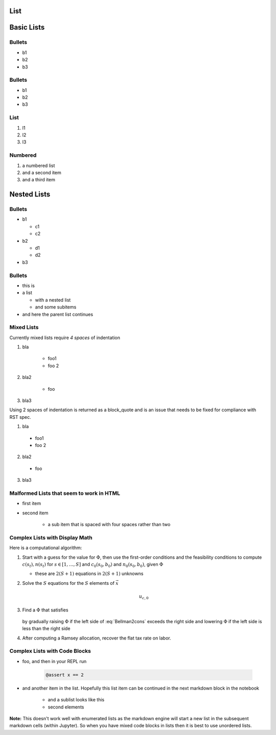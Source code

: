 List
----

Basic Lists
-----------

Bullets
~~~~~~~

-  b1
-  b2
-  b3

Bullets
~~~~~~~

*  b1
*  b2
*  b3

List
~~~~

1. l1
2. l2
3. l3

Numbered
~~~~~~~~

#. a numbered list
#. and a second item
#. and a third item 

Nested Lists
------------

Bullets
~~~~~~~

* b1

  * c1
  * c2

* b2

  * d1
  * d2

* b3

Bullets
~~~~~~~

* this is
* a list

  * with a nested list
  * and some subitems

* and here the parent list continues

Mixed Lists
~~~~~~~~~~~

Currently mixed lists require `4 spaces` of indentation 

1. bla

    * foo1
    * foo 2

2. bla2

    * foo

3. bla3

Using 2 spaces of indentation is returned as a block_quote and is an issue that needs to be fixed 
for compliance with RST spec.

1. bla

  * foo1
  * foo 2

2. bla2

  * foo

3. bla3


Malformed Lists that seem to work in HTML
~~~~~~~~~~~~~~~~~~~~~~~~~~~~~~~~~~~~~~~~~

* first item

* second item

    * a sub item that is spaced with four spaces rather than two


Complex Lists with Display Math
~~~~~~~~~~~~~~~~~~~~~~~~~~~~~~~

Here is a computational algorithm:

1.  Start with a guess for the value for :math:`\Phi`, then use the
    first-order conditions and the feasibility conditions to compute
    :math:`c(s_t), n(s_t)` for :math:`s \in [1,\ldots, S]` and
    :math:`c_0(s_0,b_0)` and :math:`n_0(s_0, b_0)`, given :math:`\Phi`

    * these are :math:`2  (S+1)` equations in :math:`2  (S+1)` unknowns

2. Solve the :math:`S` equations for the :math:`S` elements of :math:`\vec x`

    .. math::

        u_{c,0}

3. Find a :math:`\Phi` that satisfies

    .. math::
        :label: Bellman2cons

        u_{c,0} b_0 = u_{c,0} (n_0 - g_0) - u_{l,0} n_0  + \beta \sum_{s=1}^S \Pi(s | s_0) x(s)

   by gradually raising :math:`\Phi` if the left side of :eq:`Bellman2cons`
   exceeds the right side and lowering :math:`\Phi` if the left side is less than the right side

4. After computing a Ramsey allocation,  recover the flat tax rate on
   labor.

Complex Lists with Code Blocks
~~~~~~~~~~~~~~~~~~~~~~~~~~~~~~

* foo, and then in your REPL run 

    .. code-block:: julia 
          
            @assert x == 2 

* and another item in the list. Hopefully this list item can be continued in the next markdown block in the notebook

    * and a sublist looks like this
    * second elements

**Note:** This doesn't work well with enumerated lists as the markdown engine will start a new
list in the subsequent markdown cells (within Jupyter). So when you have mixed code blocks in lists
then it is best to use unordered lists.
